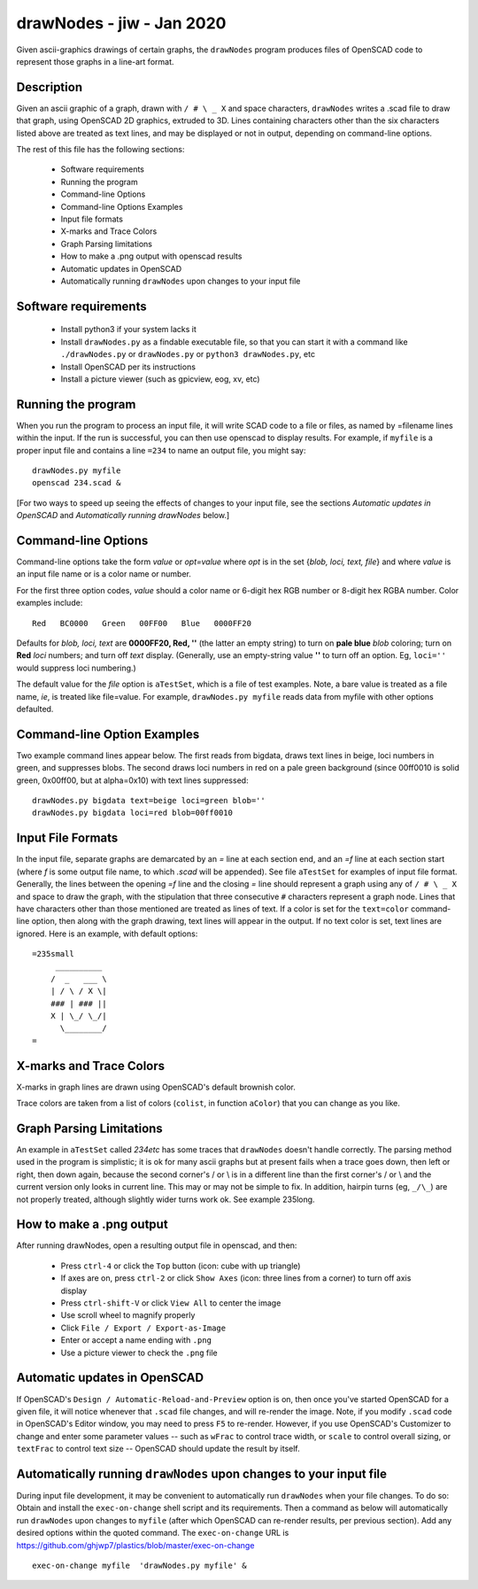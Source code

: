 .. -*- mode: rst -*-

===========================
drawNodes - jiw - Jan 2020
===========================

Given ascii-graphics drawings of certain graphs, the ``drawNodes``
program produces files of OpenSCAD code to represent those graphs in a
line-art format.

Description
===========

Given an ascii graphic of a graph, drawn with ``/ # \ _ X`` and space
characters, ``drawNodes`` writes a .scad file to draw that graph,
using OpenSCAD 2D graphics, extruded to 3D.  Lines containing
characters other than the six characters listed above are treated as
text lines, and may be displayed or not in output, depending on
command-line options.

The rest of this file has the following sections:

 • Software requirements
 • Running the program
 • Command-line Options
 • Command-line Options Examples
 • Input file formats
 • X-marks and Trace Colors
 • Graph Parsing limitations
 • How to make a .png output with openscad results
 • Automatic updates in OpenSCAD 
 • Automatically running ``drawNodes`` upon changes to your input file


Software requirements
=====================

 • Install python3 if your system lacks it
 • Install ``drawNodes.py`` as a findable executable file, so that you can
   start it with a command like ``./drawNodes.py`` or ``drawNodes.py``
   or ``python3 drawNodes.py``, etc
 • Install OpenSCAD per its instructions
 • Install a picture viewer (such as gpicview, eog, xv, etc)

Running the program
=====================
  
When you run the program to process an input file, it will write SCAD
code to a file or files, as named by =filename lines within the input.
If the run is successful, you can then use openscad to display
results.  For example, if ``myfile`` is a proper input file and
contains a line ``=234`` to name an output file, you might say::

    drawNodes.py myfile
    openscad 234.scad &

[For two ways to speed up seeing the effects of changes to your input
file, see the sections *Automatic updates in OpenSCAD* and
*Automatically running drawNodes* below.]

Command-line Options
=====================

Command-line options take the form `value` or `opt=value` where `opt`
is in the set {`blob, loci, text, file`} and where `value` is an input
file name or is a color name or number.

For the first three option codes, `value` should a color name or
6-digit hex RGB number or 8-digit hex RGBA number.  Color examples
include::

  Red   BC0000   Green   00FF00   Blue   0000FF20

Defaults for `blob, loci, text` are **0000FF20, Red, ''** (the latter
an empty string) to turn on **pale blue** `blob` coloring; turn on
**Red** `loci` numbers; and turn off `text` display.  (Generally, use
an empty-string value **''** to turn off an option.  Eg, ``loci=''``
would suppress loci numbering.)

The default value for the `file` option is ``aTestSet``, which is a
file of test examples.  Note, a bare value is treated as a file name,
`ie`, is treated like file=value.  For example, ``drawNodes.py
myfile`` reads data from myfile with other options defaulted.


Command-line Option Examples
===============================

Two example command lines appear below.  The first reads from bigdata,
draws text lines in beige, loci numbers in green, and suppresses
blobs.  The second draws loci numbers in red on a pale green
background (since 00ff0010 is solid green, 0x00ff00, but at
alpha=0x10) with text lines suppressed::

  drawNodes.py bigdata text=beige loci=green blob=''
  drawNodes.py bigdata loci=red blob=00ff0010

Input File Formats
===============================

In the input file, separate graphs are demarcated by an `=` line at
each section end, and an `=f` line at each section start (where `f` is
some output file name, to which `.scad` will be appended).  See file
``aTestSet`` for examples of input file format.  Generally, the lines
between the opening `=f` line and the closing `=` line should
represent a graph using any of ``/ # \ _ X`` and space to draw the
graph, with the stipulation that three consecutive ``#`` characters
represent a graph node.  Lines that have characters other than those
mentioned are treated as lines of text.  If a color is set for the
``text=color`` command-line option, then along with the graph drawing,
text lines will appear in the output.  If no text color is set, text
lines are ignored.  Here is an example, with default options::

    =235small
         __________
        /  _   ___ \
        | / \ / X \|
        ### | ### ||
        X | \_/ \_/|
          \________/
    =

.. image:: 235small.png
   :scale: 50%

X-marks and Trace Colors
========================
X-marks in graph lines are drawn using OpenSCAD's default brownish
color.

Trace colors are taken from a list of colors (``colist``, in function
``aColor``) that you can change as you like.

Graph Parsing Limitations
=========================

An example in ``aTestSet`` called `234etc` has some traces that
``drawNodes`` doesn't handle correctly.  The parsing method used in the
program is simplistic; it is ok for many ascii graphs but at present
fails when a trace goes down, then left or right, then down again,
because the second corner's / or \\ is in a different line than the
first corner's / or \\ and the current version only looks in current
line.  This may or may not be simple to fix.  In addition, hairpin
turns (eg, ``_/\_``) are not properly treated, although slightly wider
turns work ok. See example 235long.

How to make a .png output
==========================

After running drawNodes, open a resulting output file in openscad, and
then:

 • Press ``ctrl-4`` or click the ``Top`` button (icon: cube with up triangle)
 • If axes are on, press ``ctrl-2`` or click ``Show Axes`` (icon:
   three lines from a corner) to turn off axis display
 • Press ``ctrl-shift-V`` or click ``View All`` to center the image
 • Use scroll wheel to magnify properly
 • Click ``File / Export / Export-as-Image``
 • Enter or accept a name ending with ``.png``
 • Use a picture viewer to check the ``.png`` file

Automatic updates in OpenSCAD 
========================================
  
If OpenSCAD's ``Design / Automatic-Reload-and-Preview`` option is on,
then once you've started OpenSCAD for a given file, it will notice
whenever that ``.scad`` file changes, and will re-render the image.
Note, if you modify ``.scad`` code in OpenSCAD's Editor window, you
may need to press ``F5`` to re-render.  However, if you use OpenSCAD's
Customizer to change and enter some parameter values -- such as
``wFrac`` to control trace width, or ``scale`` to control overall
sizing, or ``textFrac`` to control text size -- OpenSCAD should update
the result by itself.

Automatically running ``drawNodes`` upon changes to your input file
========================================================================

During input file development, it may be convenient to automatically
run ``drawNodes`` when your file changes.  To do so: Obtain and
install the ``exec-on-change`` shell script and its requirements.
Then a command as below will automatically run ``drawNodes`` upon
changes to ``myfile`` (after which OpenSCAD can re-render results, per
previous section).  Add any desired options within the quoted command.
The ``exec-on-change`` URL is
https://github.com/ghjwp7/plastics/blob/master/exec-on-change ::

     exec-on-change myfile  'drawNodes.py myfile' &

